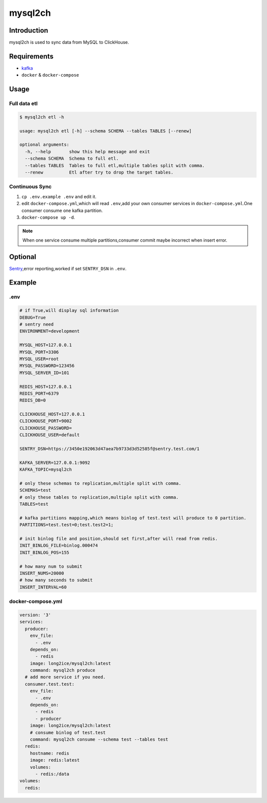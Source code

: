 ========
mysql2ch
========

.. image:: https://img.shields.io/pypi/v/mysql2ch.svg?style=flat
   :target: https://pypi.python.org/pypi/mysql2ch
.. image:: https://img.shields.io/docker/cloud/build/long2ice/mysql2ch
   :target: https://travis-ci.com/long2ice/mysql2ch
.. image:: https://img.shields.io/github/license/long2ice/mysql2ch
   :target: https://github.com/long2ice/mysql2ch

Introduction
============

mysql2ch is used to sync data from MySQL to ClickHouse.

.. image:: https://github.com/long2ice/mysql2ch/raw/master/images/mysql2ch.png

Requirements
============

* `kafka <https://kafka.apache.org/>`_
* ``docker`` & ``docker-compose``

Usage
=====

Full data etl
~~~~~~~~~~~~~

.. code-block:: shell

    $ mysql2ch etl -h

    usage: mysql2ch etl [-h] --schema SCHEMA --tables TABLES [--renew]

    optional arguments:
      -h, --help       show this help message and exit
      --schema SCHEMA  Schema to full etl.
      --tables TABLES  Tables to full etl,multiple tables split with comma.
      --renew          Etl after try to drop the target tables.


Continuous Sync
~~~~~~~~~~~~~~~

1. ``cp .env.example .env`` and edit it.
2. edit ``docker-compose.yml``,which will read ``.env``,add your own consumer services in ``docker-compose.yml``.One consumer consume one kafka partition.
3. ``docker-compose up -d``.

.. note::
    When one service consume multiple partitions,consumer commit maybe incorrect when insert error.

Optional
========

`Sentry <https://github.com/getsentry/sentry>`_,error reporting,worked if set ``SENTRY_DSN`` in ``.env``.

Example
=======

.env
~~~~

.. code-block:: ini

    # if True,will display sql information
    DEBUG=True
    # sentry need
    ENVIRONMENT=development

    MYSQL_HOST=127.0.0.1
    MYSQL_PORT=3306
    MYSQL_USER=root
    MYSQL_PASSWORD=123456
    MYSQL_SERVER_ID=101

    REDIS_HOST=127.0.0.1
    REDIS_PORT=6379
    REDIS_DB=0

    CLICKHOUSE_HOST=127.0.0.1
    CLICKHOUSE_PORT=9002
    CLICKHOUSE_PASSWORD=
    CLICKHOUSE_USER=default

    SENTRY_DSN=https://3450e192063d47aea7b9733d3d52585f@sentry.test.com/1

    KAFKA_SERVER=127.0.0.1:9092
    KAFKA_TOPIC=mysql2ch

    # only these schemas to replication,multiple split with comma.
    SCHEMAS=test
    # only these tables to replication,multiple split with comma.
    TABLES=test

    # kafka partitions mapping,which means binlog of test.test will produce to 0 partition.
    PARTITIONS=test.test=0;test.test2=1;

    # init binlog file and position,should set first,after will read from redis.
    INIT_BINLOG_FILE=binlog.000474
    INIT_BINLOG_POS=155

    # how many num to submit
    INSERT_NUMS=20000
    # how many seconds to submit
    INSERT_INTERVAL=60

docker-compose.yml
~~~~~~~~~~~~~~~~~~

.. code-block:: yaml

    version: '3'
    services:
      producer:
        env_file:
          - .env
        depends_on:
          - redis
        image: long2ice/mysql2ch:latest
        command: mysql2ch produce
      # add more service if you need.
      consumer.test.test:
        env_file:
          - .env
        depends_on:
          - redis
          - producer
        image: long2ice/mysql2ch:latest
        # consume binlog of test.test
        command: mysql2ch consume --schema test --tables test
      redis:
        hostname: redis
        image: redis:latest
        volumes:
          - redis:/data
    volumes:
      redis:
